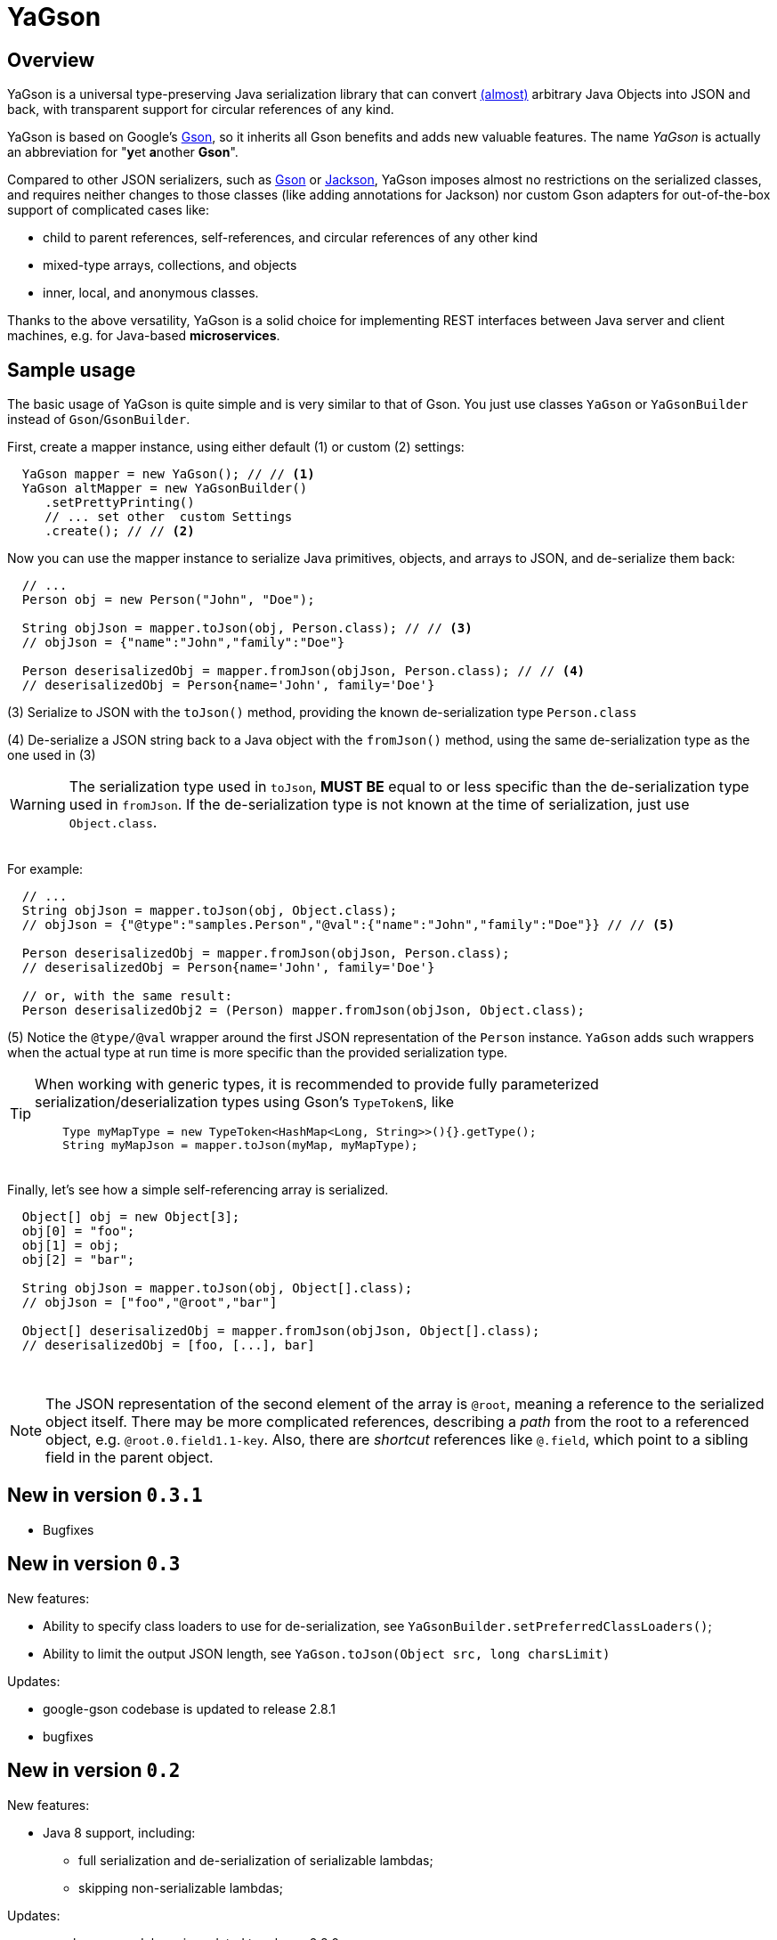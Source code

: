 = YaGson

== Overview

YaGson is a universal type-preserving Java serialization library that can convert
link:UserGuide.adoc#limitations[(almost)] 
arbitrary Java Objects into JSON and
back, with transparent support for circular references of any kind.

YaGson is based on Google's https://github.com/google/gson[Gson], so it inherits all Gson benefits and adds new valuable features.
The name _YaGson_ is actually an abbreviation for "**y**et **a**nother *Gson*".

Compared to other JSON serializers, such as
https://github.com/google/gson[Gson] or https://github.com/FasterXML/jackson[Jackson], YaGson imposes almost
no restrictions on the serialized classes, and requires neither changes to those classes
(like adding annotations for Jackson) nor custom Gson adapters for out-of-the-box support of complicated cases
like:

* child to parent references, self-references, and circular references of any other kind
* mixed-type arrays, collections, and objects
* inner, local, and anonymous classes.

Thanks to the above versatility, YaGson is a solid choice for implementing REST interfaces between Java server and
client machines, e.g. for Java-based *microservices*.

== Sample usage

The basic usage of YaGson is quite simple and is very similar to that of Gson. You just use classes `YaGson` or `YaGsonBuilder` instead of `Gson`/`GsonBuilder`.

First, create a mapper instance, using either default (1) or custom (2) settings:

[source,java]
----
  YaGson mapper = new YaGson(); // // <1>
  YaGson altMapper = new YaGsonBuilder()
     .setPrettyPrinting()
     // ... set other  custom Settings
     .create(); // // <2>
----

Now you can use the mapper instance to serialize Java primitives, objects, and arrays to JSON, and de-serialize them
back:

[source,java]
----
  // ...
  Person obj = new Person("John", "Doe");

  String objJson = mapper.toJson(obj, Person.class); // // <3>
  // objJson = {"name":"John","family":"Doe"}

  Person deserisalizedObj = mapper.fromJson(objJson, Person.class); // // <4>
  // deserisalizedObj = Person{name='John', family='Doe'}
----

(3) Serialize to JSON with the `toJson()` method, providing the known de-serialization type `Person.class`

(4) De-serialize a JSON string back to a Java object with the `fromJson()` method, using the same de-serialization type
as the one used in (3)

WARNING: The serialization type used in `toJson`, *MUST BE* equal to or less specific than
the de-serialization type used in `fromJson`. If the de-serialization type is not known at the time of
serialization, just use `Object.class`.

{empty} +
For example:
[source,java]
----
  // ...
  String objJson = mapper.toJson(obj, Object.class);
  // objJson = {"@type":"samples.Person","@val":{"name":"John","family":"Doe"}} // // <5>

  Person deserisalizedObj = mapper.fromJson(objJson, Person.class);
  // deserisalizedObj = Person{name='John', family='Doe'}

  // or, with the same result:
  Person deserisalizedObj2 = (Person) mapper.fromJson(objJson, Object.class);
----

(5) Notice the `@type/@val` wrapper around the first JSON representation of the `Person` instance. `YaGson` adds such
wrappers when the actual type at run time is more specific than the provided serialization type.

[TIP]
=====
When working with generic types, it is recommended to provide fully parameterized serialization/deserialization types
 using Gson's ``TypeToken``s, like
[source,java]
    Type myMapType = new TypeToken<HashMap<Long, String>>(){}.getType();
    String myMapJson = mapper.toJson(myMap, myMapType);

=====

{empty} +
Finally, let's see how a simple self-referencing array is serialized.
[source,java]
----
  Object[] obj = new Object[3];
  obj[0] = "foo";
  obj[1] = obj;
  obj[2] = "bar";

  String objJson = mapper.toJson(obj, Object[].class);
  // objJson = ["foo","@root","bar"]

  Object[] deserisalizedObj = mapper.fromJson(objJson, Object[].class);
  // deserisalizedObj = [foo, [...], bar]
----
{empty} +

NOTE: The JSON representation of the second element of the array is `@root`, meaning a reference to the serialized
object itself. There may be more complicated references, describing a _path_ from the root to a referenced object, e.g.
`@root.0.field1.1-key`. Also, there are _shortcut_ references like `@.field`, which point to a sibling field in the
parent object.

== New in version `0.3.1`

* Bugfixes

== New in version `0.3`

New features:

* Ability to specify class loaders to use for de-serialization, see `YaGsonBuilder.setPreferredClassLoaders()`;
* Ability to limit the output JSON length, see `YaGson.toJson(Object src, long charsLimit)`

Updates:

* google-gson codebase is updated to release 2.8.1
* bugfixes

== New in version `0.2`

New features:

* Java 8 support, including:
** full serialization and de-serialization of serializable lambdas;
** skipping non-serializable lambdas;

Updates:

* google-gson codebase is updated to release 2.8.0


== New in version `0.1`

New features:

* mapping of (almost) arbitrary objects, with no need for custom adapters, annotations, or any other changes of
the serialized classes;
* preservation of exact types during mapping;
* preservation of ``Collection``s/``Map``s behavior, including custom ``Comparator``s;
* serialization of self-referencing objects, including collections, maps, and arrays;
* serialization of inner, local, and anonymous classes;
* support for mixed-type collections, maps, and arrays;
* support for multiple fields with the same name in one object (e.g. when "duplicate" fields are declared in
super-classes);

== License

Licensed under the Apache License, Version 2.0

See link:LICENSE[the License file]

== More

For more information and samples, see the link:UserGuide.adoc[User's Guide] and
link:https://github.com/amogilev/yagson/wiki/Q&A[Q&A]. Also, some samples runnable as JUnit tests are available in the
link:https://github.com/amogilev/yagson-samples[yagson-samples] GitHub project.

== Contact Us

To report a bug or suggest improvements, please open link:https://github.com/amogilev/yagson/issues[a GitHub issue].

To get in touch with the YaGson author, please write to yagson@gilecode.com
